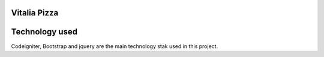 ###################
Vitalia Pizza
###################

###################
Technology used
###################
Codeigniter, Bootstrap and jquery are the main technology stak used in this project.
